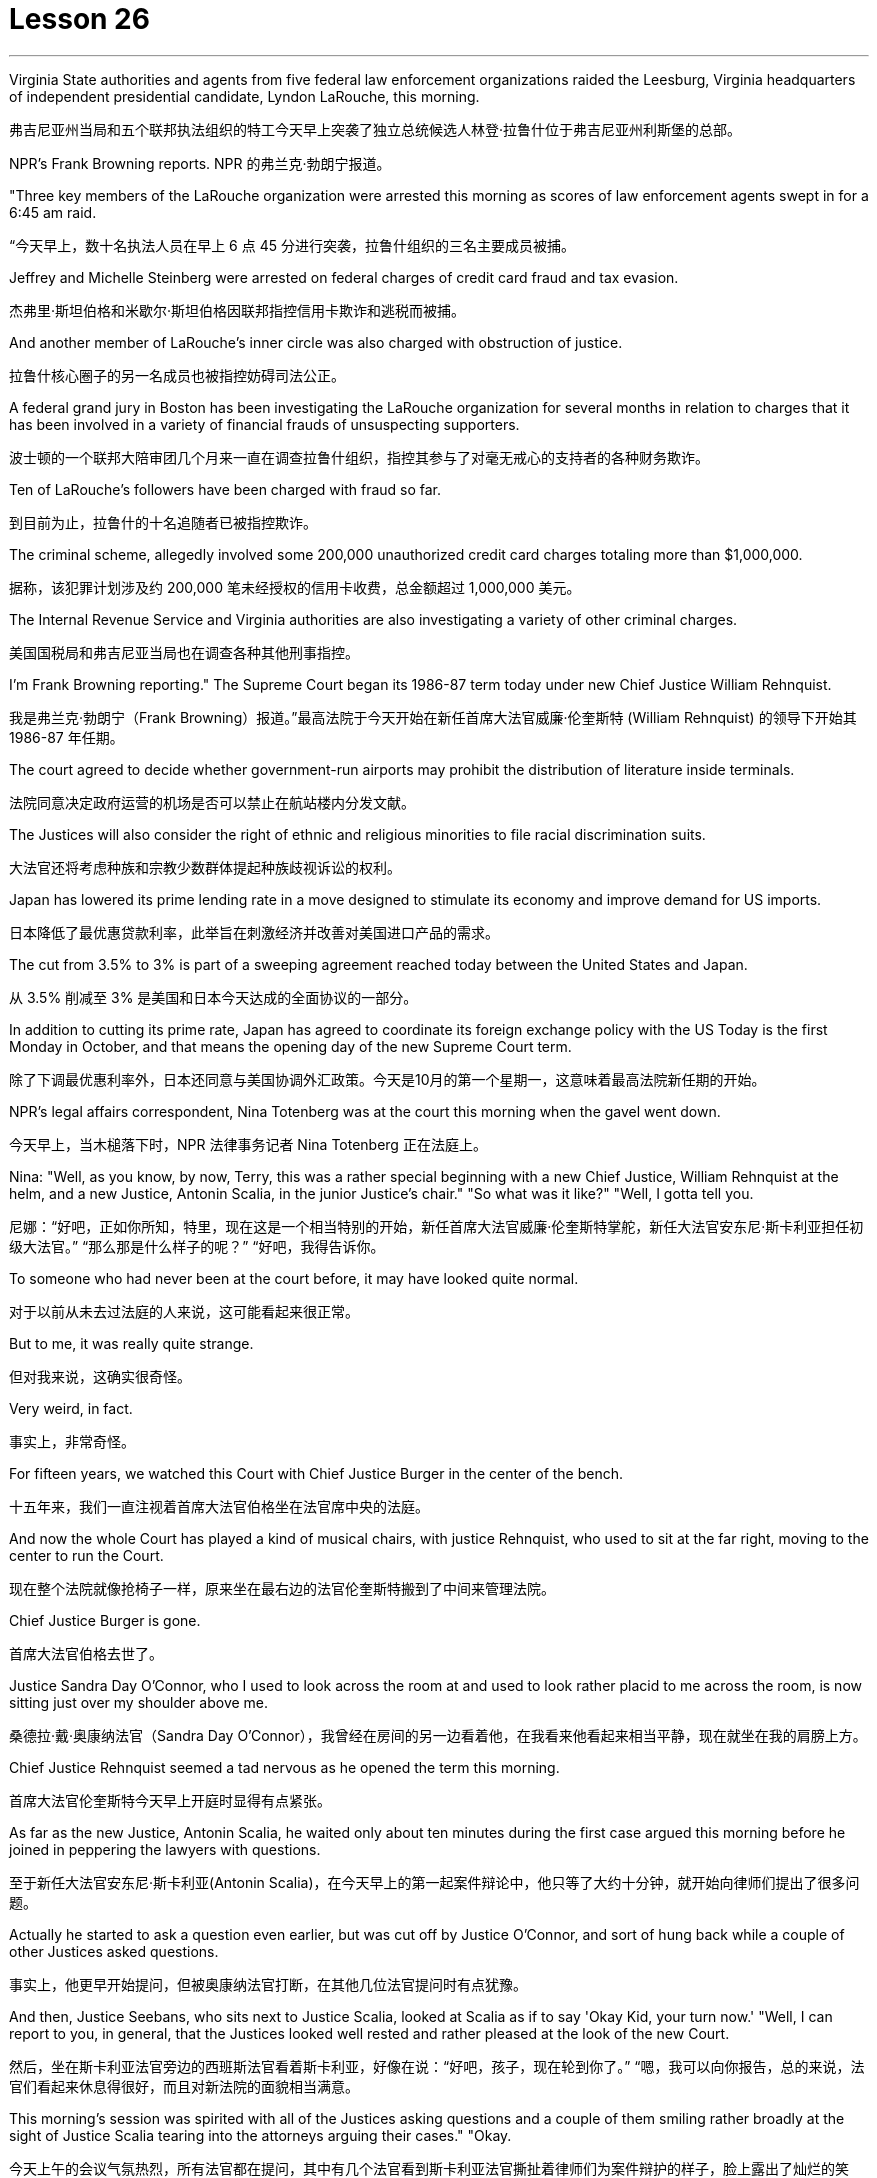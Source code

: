 = Lesson 26
:toc: left
:toclevels: 3
:sectnums:
:stylesheet: ../../+ 000 eng选/美国高中历史教材 American History ： From Pre-Columbian to the New Millennium/myAdocCss.css

'''

Virginia State authorities and agents from five federal law enforcement organizations raided the Leesburg, Virginia headquarters of independent presidential candidate, Lyndon LaRouche, this morning.

[.my2]
弗吉尼亚州当局和五个联邦执法组织的特工今天早上突袭了独立总统候选人林登·拉鲁什位于弗吉尼亚州利斯堡的总部。

NPR’s Frank Browning reports.
NPR 的弗兰克·勃朗宁报道。

"Three key members of the LaRouche organization were arrested this morning as scores of law enforcement agents swept in for a 6:45 am raid.

[.my2]
“今天早上，数十名执法人员在早上 6 点 45 分进行突袭，拉鲁什组织的三名主要成员被捕。

Jeffrey and Michelle Steinberg were arrested on federal charges of credit card fraud and tax evasion.

[.my2]
杰弗里·斯坦伯格和米歇尔·斯坦伯格因联邦指控信用卡欺诈和逃税而被捕。

And another member of LaRouche’s inner circle was also charged with obstruction of justice.

[.my2]
拉鲁什核心圈子的另一名成员也被指控妨碍司法公正。

A federal grand jury in Boston has been investigating the LaRouche organization for several months in relation to charges that it has been involved in a variety of financial frauds of unsuspecting supporters.

[.my2]
波士顿的一个联邦大陪审团几个月来一直在调查拉鲁什组织，指控其参与了对毫无戒心的支持者的各种财务欺诈。

Ten of LaRouche’s followers have been charged with fraud so far.

[.my2]
到目前为止，拉鲁什的十名追随者已被指控欺诈。

The criminal scheme, allegedly involved some 200,000 unauthorized credit card charges totaling more than $1,000,000.

[.my2]
据称，该犯罪计划涉及约 200,000 笔未经授权的信用卡收费，总金额超过 1,000,000 美元。

The Internal Revenue Service and Virginia authorities are also investigating a variety of other criminal charges.

[.my2]
美国国税局和弗吉尼亚当局也在调查各种其他刑事指控。

I’m Frank Browning reporting." The Supreme Court began its 1986-87 term today under new Chief Justice William Rehnquist.

[.my2]
我是弗兰克·勃朗宁（Frank Browning）报道。”最高法院于今天开始在新任首席大法官威廉·伦奎斯特 (William Rehnquist) 的领导下开始其 1986-87 年任期。

The court agreed to decide whether government-run airports may prohibit the distribution of literature inside terminals.

[.my2]
法院同意决定政府运营的机场是否可以禁止在航站楼内分发文献。

The Justices will also consider the right of ethnic and religious minorities to file racial discrimination suits.

[.my2]
大法官还将考虑种族和宗教少数群体提起种族歧视诉讼的权利。

Japan has lowered its prime lending rate in a move designed to stimulate its economy and improve demand for US imports.

[.my2]
日本降低了最优惠贷款利率，此举旨在刺激经济并改善对美国进口产品的需求。

The cut from 3.5% to 3% is part of a sweeping agreement reached today between the United States and Japan.

[.my2]
从 3.5% 削减至 3% 是美国和日本今天达成的全面协议的一部分。

In addition to cutting its prime rate, Japan has agreed to coordinate its foreign exchange policy with the US Today is the first Monday in October, and that means the opening day of the new Supreme Court term.

[.my2]
除了下调最优惠利率外，日本还同意与美国协调外汇政策。今天是10月的第一个星期一，这意味着最高法院新任期的开始。

NPR’s legal affairs correspondent, Nina Totenberg was at the court this morning when the gavel went down.

[.my2]
今天早上，当木槌落下时，NPR 法律事务记者 Nina Totenberg 正在法庭上。

Nina: "Well, as you know, by now, Terry, this was a rather special beginning with a new Chief Justice, William Rehnquist at the helm, and a new Justice, Antonin Scalia, in the junior Justice’s chair." "So what was it like?" "Well, I gotta tell you.

[.my2]
尼娜：“好吧，正如你所知，特里，现在这是一个相当特别的开始，新任首席大法官威廉·伦奎斯特掌舵，新任大法官安东尼·斯卡利亚担任初级大法官。” “那么那是什么样子的呢？” “好吧，我得告诉你。

To someone who had never been at the court before, it may have looked quite normal.

[.my2]
对于以前从未去过法庭的人来说，这可能看起来很正常。

But to me, it was really quite strange.

[.my2]
但对我来说，这确实很奇怪。

Very weird, in fact.

[.my2]
事实上，非常奇怪。

For fifteen years, we watched this Court with Chief Justice Burger in the center of the bench.

[.my2]
十五年来，我们一直注视着首席大法官伯格坐在法官席中央的法庭。

And now the whole Court has played a kind of musical chairs, with justice Rehnquist, who used to sit at the far right, moving to the center to run the Court.

[.my2]
现在整个法院就像抢椅子一样，原来坐在最右边的法官伦奎斯特搬到了中间来管理法院。

Chief Justice Burger is gone.

[.my2]
首席大法官伯格去世了。

Justice Sandra Day O’Connor, who I used to look across the room at and used to look rather placid to me across the room, is now sitting just over my shoulder above me.

[.my2]
桑德拉·戴·奥康纳法官（Sandra Day O’Connor），我曾经在房间的另一边看着他，在我看来他看起来相当平静，现在就坐在我的肩膀上方。

Chief Justice Rehnquist seemed a tad nervous as he opened the term this morning.

[.my2]
首席大法官伦奎斯特今天早上开庭时显得有点紧张。

As far as the new Justice, Antonin Scalia, he waited only about ten minutes during the first case argued this morning before he joined in peppering the lawyers with questions.

[.my2]
至于新任大法官安东尼·斯卡利亚(Antonin Scalia)，在今天早上的第一起案件辩论中，他只等了大约十分钟，就开始向律师们提出了很多问题。

Actually he started to ask a question even earlier, but was cut off by Justice O’Connor, and sort of hung back while a couple of other Justices asked questions.

[.my2]
事实上，他更早开始提问，但被奥康纳法官打断，在其他几位法官提问时有点犹豫。

And then, Justice Seebans, who sits next to Justice Scalia, looked at Scalia as if to say 'Okay Kid, your turn now.' "Well, I can report to you, in general, that the Justices looked well rested and rather pleased at the look of the new Court.

[.my2]
然后，坐在斯卡利亚法官旁边的西班斯法官看着斯卡利亚，好像在说：“好吧，孩子，现在轮到你了。” “嗯，我可以向你报告，总的来说，法官们看起来休息得很好，而且对新法院的面貌相当满意。

This morning’s session was spirited with all of the Justices asking questions and a couple of them smiling rather broadly at the sight of Justice Scalia tearing into the attorneys arguing their cases." "Okay.

[.my2]
今天上午的会议气氛热烈，所有法官都在提问，其中有几个法官看到斯卡利亚法官撕扯着律师们为案件辩护的样子，脸上露出了灿烂的笑容。” “好吧。

What about the upcoming term? What cases can we look forward to?" "Well, you know, Alexis de Tocqueville once wrote that, in the United States, almost every pressing social question eventually reaches the Supreme Court.

[.my2]
即将到来的学期呢？我们可以期待哪些案件？” “嗯，你知道，亚历克西斯·德·托克维尔曾经写道，在美国，几乎所有紧迫的社会问题最终都会到达最高法院。

And while last term was an unusual blockbuster of a year, this term is no slouch either." "Later this month, the Court will hear what is probably the last broad based challenge to the death penalty.

[.my2]
虽然上一届任期是一年中不同寻常的轰动一时，但这一届也毫不逊色。”“本月晚些时候，法院将听取可能是对死刑的最后一次广泛质疑。

The Court must decide if capital punishment should be invalidated if statistics show that it’s imposed disproportionately more often on blacks than on whites, or more often on the killers of whites than on the killers of blacks.

[.my2]
如果统计数据显示，对黑人判处死刑的次数多于对白人的次数，或者对杀害白人的人判处死刑的次数多于对杀害黑人的人，法院必须决定死刑是否应无效。

The decision in this case, will have an enormous impact on the more than 1,700 men and women currently on death row." "Last year, the Court issued major decisions in the affirmative action area.

[.my2]
本案的判决将对目前被关押在死囚牢房的 1,700 多名男女产生巨大影响。” “去年，法院在平权行动领域做出了重大判决。

What about this year?" "Well, last year, the Court ruled than affirmative action is generally acceptable in hiring, but not in lay-offs.

[.my2]
今年呢？” “嗯，去年，法院裁定，在招聘方面平权行动通常可以接受，但在裁员方面则不可以。

This year, the Court will focus its attention on affirmative action in promotions and when that kind of affirmative action, if ever, is permissible.

[.my2]
今年，法院将重点关注晋升中的平权行动，以及何时允许这种平权行动（如果有的话）。

The Court will also hear a major sex discrimination case involving pregnancy.

[.my2]
法院还将审理一起涉及怀孕的重大性别歧视案件。

At issue is a California law that requires all employers to provide women up to four months disability leave for pregnancy.

[.my2]
争议焦点在于加利福尼亚州的一项法律，该法律要求所有雇主为女性提供最多四个月的怀孕伤残假。

A California bank is challenging the law, claiming that it discriminates against men who do not get that kind of disability leave when they are ill.

[.my2]
加州一家银行正在对该法律提出质疑，声称该法律歧视那些生病时无法享受伤残假的男性。

The bank claims that the California law violates a federal law which bans any sort of discrimination based on pregnancy.

[.my2]
该银行声称，加州的法律违反了禁止基于怀孕的任何形式歧视的联邦法律。

Then, there’s another case that involves the federal law banning discrimination against the handicapped in employment.

[.my2]
然后，还有一个案件涉及联邦法律禁止就业歧视残疾人。

The question in this case is whether people who have a communicable disease, like AIDS or tuberculosis, can be denied jobs because of their disease.

[.my2]
本案的问题是，患有艾滋病或肺结核等传染病的人是否会因为疾病而被拒绝工作。

In this case, a school system fired a teacher who had tuberculosis." "What about the area of separation of Church and State, cases involving religion?" "There are a whole slew of these cases again this year, but two stand out as particularly interesting.

[.my2]
在这起案件中，学校系统解雇了一名患有肺结核的教师。” “政教分离领域，涉及宗教的案件怎么样？” “今年又出现了大量此类案件，但有两起案件最为突出，特别有趣。

One case pits the evangelical Christian community against the nation’s educators.

[.my2]
其中一个案例使福音派基督教团体与国家教育工作者对立起来。

Louisiana passed a law that requires all schools that teach the theory of evolution to teach creationism alongside it as an alternative theory: creationism being the theory that God created man whole without any evolution.

[.my2]
路易斯安那州通过了一项法律，要求所有教授进化论的学校同时教授神创论作为替代理论：神创论是上帝在没有任何进化的情况下创造了整个人类的理论。

When this law was passed in Louisiana, it was challenged in court by the Quasi-independent state school board, which argued that creationism has no scientific basis, only a religious basis.

[.my2]
当这项法律在路易斯安那州通过时，它在法庭上受到准独立州立学校董事会的质疑，该董事会认为神创论没有科学基础，只有宗教基础。

A federal court struck down the law ruling that it, in effect, amounted to an endorsement of religion, and Louisiana’s governor appealed to the Supreme Court." "In a second religion case, the Court will decide if religious and political groups have the right to distribute literature inside government run airport terminals.

[.my2]
联邦法院驳回了这项法律裁决，认为它实际上相当于对宗教的认可，路易斯安那州州长向最高法院提出上诉。”“在第二个宗教案件中，法院将决定宗教和政治团体是否有权利在政府运营的机场航站楼内分发宣传品。

Sound familiar? When Los Angeles tried to ban the distribution of such literature, a minister from Jews for Jesus challenged the ban in court.

[.my2]
听起来有点熟？当洛杉矶试图禁止分发此类文学作品时，一位支持耶稣的犹太人牧师在法庭上对这一禁令提出质疑。

The lower courts ruled that airports are public forums much like parks and sidewalks, and that the government could not can the distribution of political or religious literature there.

[.my2]
下级法院裁定，机场是公共场所，就像公园和人行道一样，政府不能在那里分发政治或宗教文献。

Los Angeles appealed to the Supreme Court, and today the High Court agreed to review the case.

[.my2]
洛杉矶向最高法院提出上诉，今天高等法院同意复审此案。

There’ll be lots of other fascinating cases this year on questions as diverse as gambling on Indian preservations to presidential versus congressional powers.

[.my2]
今年还会出现许多其他引人入胜的案例，涉及的问题多种多样，从对印第安人保留地的赌博到总统与国会权力的博弈。

Today, as I said, was just the beginning." "Thank you, NPR’s legal affairs correspondent, Nina Totenberg." Scientists at the National Cancer Institute said they have found a new method for treating cancers of the lung, liver and colon in test animals.

[.my2]
正如我所说，今天只是一个开始。”“谢谢你，NPR 法律事务记者 Nina Totenberg。”美国国家癌症研究所的科学家表示，他们在测试中发现了一种治疗肺癌、肝癌和结肠癌的新方法动物。

The scientists report the method cured cancer of the liver and colon in mice.

[.my2]
科学家们报告说，这种方法治愈了小鼠的肝癌和结肠癌。

NPR’s Lori Garrett has details.
NPR 的 Lori Garrett 提供了详细信息。

Doctor Steven Rosenberg has done it again.

[.my2]
史蒂文·罗森伯格医生又这么做了。

Last year, Rosenberg stunned the medical community with word he had successfully treated some human cancer patients with a revolutionary type of therapy.

[.my2]
去年，罗森伯格用革命性的疗法成功治疗了一些人类癌症患者，震惊了医学界。

But some of the patients suffered serious side effects from the treatment.

[.my2]
但一些患者因治疗出现了严重的副作用。

One died as a result.

[.my2]
结果一人死亡。

So Rosenberg has been busy working on improvements.

[.my2]
因此罗森伯格一直忙于改进。

Today, in Science magazine, Rosenberg reports studies in mice show he may have found the right treatment.

[.my2]
今天，罗森伯格在《科学》杂志上报道说，对老鼠的研究表明他可能已经找到了正确的治疗方法。

Rosenberg is working on ways to trick the body’s immune system into successfully attacking tumor cells.

[.my2]
罗森伯格正在研究欺骗人体免疫系统成功攻击肿瘤细胞的方法。

The immune system is complicated.

[.my2]
免疫系统很复杂。

Any successful attack on cancer cells involves a vast army of special immune chemicals and cells.

[.my2]
对癌细胞的任何成功攻击都涉及大量的特殊免疫化学物质和细胞。

A key chemical is Interleukin-2.

[.my2]
一种关键化学物质是白细胞介素-2 (Interleukin-2)。

It stimulates cells of the immune system to do their jobs and kill enemy targets such as cancer cells.

[.my2]
它刺激免疫系统细胞发挥作用并杀死癌细胞等敌人目标。

Interleukin-2 is now readily available, cheaply manufactured because it can be made through genetic engineering techniques.

[.my2]
Interleukin-2 现在很容易获得，且制造成本低廉，因为它可以通过基因工程技术制造。

Rosenberg and his colleagues initially tried to grow human white blood cells in the laboratory in dishes full of Interleukin-2.

[.my2]
Rosenberg 和他的同事最初尝试在实验室里装满 Interleukin-2 的培养皿中培养人类白细胞。

The idea was to stimulate those white blood cells, make them good fighters, and then inject them back into the cancer patients where they would tackle the enemy tumor cells.

[.my2]
这个想法是刺激这些白细胞，使它们成为优秀的战士，然后将它们注射回癌症患者体内，在那里它们可以对抗敌人的肿瘤细胞。

It worked, but the doses of Interleukin-2 that were required were toxic, even deadly.

[.my2]
它确实有效，但所需剂量的白细胞介素 2 是有毒的，甚至是致命的。

Now, Rosenberg is trying something new on mice.

[.my2]
现在，罗森伯格正在老鼠身上尝试一些新的东西。

Instead of withdrawing white blood cells and treating them in the laboratory, Rosenberg removes pieces of the actual tumors.

[.my2]
罗森伯格没有抽取白细胞并在实验室中对其进行治疗，而是切除了实际肿瘤的碎片。

He then grows those tumor cells in the lab in dishes full of Interleukin-2.

[.my2]
然后，他在实验室里装满白细胞介素 2 的培养皿中培养这些肿瘤细胞。

In a few days, the tumor cells die, leaving only a handful of lymphocytes.

[.my2]
几天后，肿瘤细胞死亡，只留下少量淋巴细胞。

These are cells that were attached to the tumors, but were previously unable to kill them.

[.my2]
这些细胞附着在肿瘤上，但之前无法杀死它们。

Now, activated by their incubation with Interleukin-2, these lymphocytes are ready to fight.

[.my2]
现在，这些淋巴细胞通过与 Interleukin-2 一起孵育而被激活，准备好战斗。

Rosenberg injects these specially primed lymphocytes into the mice.

[.my2]
罗森伯格将这些经过特殊处理的淋巴细胞注射到小鼠体内。

He also injects more Interleukin-2, but in small enough doses that no side effects are noticed.

[.my2]
他还注射了更多的 Interleukin-2，但剂量足够小，没有注意到任何副作用。

And he injects one more thing: a chemical that suppresses the rest of the immune system so that nothing will interfere with the work of the primed killer cells.

[.my2]
他还注射了另一种东西：一种抑制免疫系统其余部分的化学物质，这样就不会干扰已启动的杀伤细胞的工作。

The results are nothing short of astonishing.

[.my2]
结果简直令人惊讶。

Now remember this is mice, but for all mice with advanced cancers of the colon, this treatment eliminated 100% of the tumors.

[.my2]
现在请记住，这是小鼠，但对于所有患有晚期结肠癌的小鼠，这种治疗消除了 100% 的肿瘤。

Half of the mice with lung cancer were cured.

[.my2]
一半患有肺癌的老鼠被治愈了。

All of the mice with cancer of the liver were cured.

[.my2]
所有患有肝癌的小鼠都被治愈了。

Now, Rosenberg’s laboratory is growing similar killer cells for human beings, and the National Cancer Institute plans to begin human experimental treatment soon.

[.my2]
现在，罗森伯格的实验室正在为人类培养类似的杀伤细胞，国家癌症研究所计划很快开始人体实验治疗。

Although this study appears quite hopeful, it must be remembered that this work so far only involves mice.

[.my2]
尽管这项研究看起来很有希望，但必须记住，迄今为止这项工作仅涉及小鼠。

Whether results will be as dramatic in human beings remains to be seen.

[.my2]
人类的结果是否会如此引人注目还有待观察。

I’m Gorrett reporting. 我是戈勒特报道。

'''
